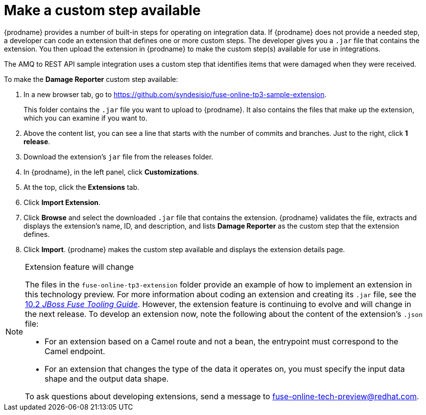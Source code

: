 [id='amq2api-create-custom-step']
= Make a custom step available

{prodname} provides a number of built-in steps for operating on 
integration data. If {prodname} does not provide a needed step,
a developer can code an extension that defines one or more
custom steps. The developer gives you a `.jar` file that contains the extension.
You then upload the extension in {prodname} to make the custom step(s)
available for use in integrations. 

The AMQ to REST API sample integration uses a custom step that 
identifies items that were damaged when they were received. 

To make the *Damage Reporter* custom step available: 
 
. In a new browser tab, go to 
https://github.com/syndesisio/fuse-online-tp3-sample-extension. 
+
This folder contains the `.jar` file you want to upload to {prodname}.
It also contains the files that make up the extension, which you can
examine if you want to. 

. Above the content list, you can see a line that starts with the 
number of commits and branches. Just to the right, click *1 release*. 

. Download the extension's  `jar` file from the releases folder.
. In {prodname}, in the left panel, click *Customizations*. 
. At the top, click the *Extensions* tab. 
. Click *Import Extension*. 
. Click *Browse* and select the downloaded `.jar` file that contains the 
extension. 
{prodname} validates the file, extracts and displays the extension's 
name, ID, and description, and lists *Damage Reporter* as the custom step
that the extension defines. 
. Click *Import*. {prodname} makes the custom step available and displays
the extension details page. 

[NOTE]
.Extension feature will change
====
The files in the `fuse-online-tp3-extension` folder provide an example 
of how to implement an extension in this technology preview. 
For more information about coding an extension and creating its `.jar` file, see the 
link:https://access.redhat.com/documentation/en-us/red_hat_jboss_fuse/6.3/html/tooling_user_guide/igniteextension/[10.2 _JBoss Fuse Tooling Guide_].
However, the extension feature is continuing to evolve and will change in 
the next release. To develop an extension now, note the following about 
the content of the extension’s `.json` file:

* For an extension based on a Camel route and not a bean, 
the entrypoint must correspond to the Camel endpoint.

* For an extension that changes the type of the data it operates on,  
you must specify the input data shape and the output data shape. 

To ask questions about developing extensions, send a message to 
fuse-online-tech-preview@redhat.com. 
====

